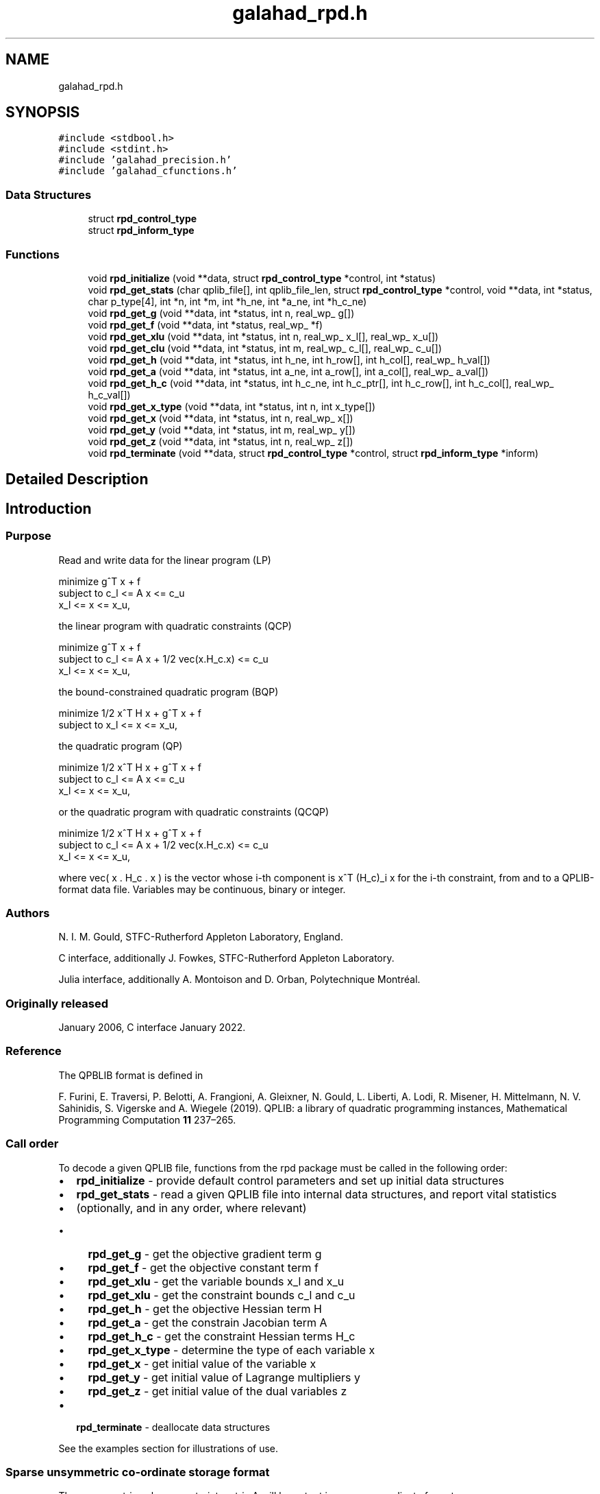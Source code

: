 .TH "galahad_rpd.h" 3 "Sun Apr 16 2023" "C interfaces to GALAHAD RPD" \" -*- nroff -*-
.ad l
.nh
.SH NAME
galahad_rpd.h
.SH SYNOPSIS
.br
.PP
\fC#include <stdbool\&.h>\fP
.br
\fC#include <stdint\&.h>\fP
.br
\fC#include 'galahad_precision\&.h'\fP
.br
\fC#include 'galahad_cfunctions\&.h'\fP
.br

.SS "Data Structures"

.in +1c
.ti -1c
.RI "struct \fBrpd_control_type\fP"
.br
.ti -1c
.RI "struct \fBrpd_inform_type\fP"
.br
.in -1c
.SS "Functions"

.in +1c
.ti -1c
.RI "void \fBrpd_initialize\fP (void **data, struct \fBrpd_control_type\fP *control, int *status)"
.br
.ti -1c
.RI "void \fBrpd_get_stats\fP (char qplib_file[], int qplib_file_len, struct \fBrpd_control_type\fP *control, void **data, int *status, char p_type[4], int *n, int *m, int *h_ne, int *a_ne, int *h_c_ne)"
.br
.ti -1c
.RI "void \fBrpd_get_g\fP (void **data, int *status, int n, real_wp_ g[])"
.br
.ti -1c
.RI "void \fBrpd_get_f\fP (void **data, int *status, real_wp_ *f)"
.br
.ti -1c
.RI "void \fBrpd_get_xlu\fP (void **data, int *status, int n, real_wp_ x_l[], real_wp_ x_u[])"
.br
.ti -1c
.RI "void \fBrpd_get_clu\fP (void **data, int *status, int m, real_wp_ c_l[], real_wp_ c_u[])"
.br
.ti -1c
.RI "void \fBrpd_get_h\fP (void **data, int *status, int h_ne, int h_row[], int h_col[], real_wp_ h_val[])"
.br
.ti -1c
.RI "void \fBrpd_get_a\fP (void **data, int *status, int a_ne, int a_row[], int a_col[], real_wp_ a_val[])"
.br
.ti -1c
.RI "void \fBrpd_get_h_c\fP (void **data, int *status, int h_c_ne, int h_c_ptr[], int h_c_row[], int h_c_col[], real_wp_ h_c_val[])"
.br
.ti -1c
.RI "void \fBrpd_get_x_type\fP (void **data, int *status, int n, int x_type[])"
.br
.ti -1c
.RI "void \fBrpd_get_x\fP (void **data, int *status, int n, real_wp_ x[])"
.br
.ti -1c
.RI "void \fBrpd_get_y\fP (void **data, int *status, int m, real_wp_ y[])"
.br
.ti -1c
.RI "void \fBrpd_get_z\fP (void **data, int *status, int n, real_wp_ z[])"
.br
.ti -1c
.RI "void \fBrpd_terminate\fP (void **data, struct \fBrpd_control_type\fP *control, struct \fBrpd_inform_type\fP *inform)"
.br
.in -1c
.SH "Detailed Description"
.PP 

.SH "Introduction"
.PP
.SS "Purpose"
Read and write data for the linear program (LP) \[\mbox{minimize}\;\; g^T x + f \;\mbox{subject to}\; c_l <= A x <= c_u \;\mbox{and}\; x_l <= x <= x_u, \]  
  \n
  minimize     g^T x + f
   subject to  c_l <= A x <= c_u
               x_l <=  x  <= x_u,
  \n
 the linear program with quadratic constraints (QCP) \[\mbox{minimize}\;\; g^T x + f \;\mbox{subject to}\; c_l <= A x + 1/2 \mbox{vec}(x.H_c.x) <= c_u \;\mbox{and}\; x_l <= x <= x_u, \]  
  \n
  minimize     g^T x + f
   subject to  c_l <= A x + 1/2 vec(x.H_c.x) <= c_u
               x_l <=  x  <= x_u,
  \n
 the bound-constrained quadratic program (BQP) \[\mbox{minimize}\;\; 1/2 x^T H x + g^T x + f \;\mbox{subject to}\; x_l <= x <= x_u, \]  
  \n
   minimize     1/2 x^T H x + g^T x + f
   subject to   x_l <=  x  <= x_u,
  \n
 the quadratic program (QP) \[\mbox{minimize}\;\; 1/2 x^T H x + g^T x + f \;\mbox{subject to}\; c_l <= A x <= c_u \;\mbox{and}\; x_l <= x <= x_u, \]  
  \n
   minimize    1/2 x^T H x + g^T x + f
   subject to  c_l <= A x <= c_u
               x_l <=  x  <= x_u,
  \n
 or the quadratic program with quadratic constraints (QCQP) \[\mbox{minimize}\;\; 1/2 x^T H x + g^T x + f \;\mbox{subject to}\; c_l <= A x + 1/2 \mbox{vec}(x.H_c.x) <= c_u \;\mbox{and}\; x_l <= x <= x_u, \]  
  \n
  minimize     1/2 x^T H x + g^T x + f
   subject to  c_l <= A x + 1/2 vec(x.H_c.x) <= c_u
               x_l <=  x  <= x_u,
  \n
 where vec( x \&. H_c \&. x ) is the vector whose i-th component is x^T (H_c)_i x for the i-th constraint, from and to a QPLIB-format data file\&. Variables may be continuous, binary or integer\&.
.SS "Authors"
N\&. I\&. M\&. Gould, STFC-Rutherford Appleton Laboratory, England\&.
.PP
C interface, additionally J\&. Fowkes, STFC-Rutherford Appleton Laboratory\&.
.PP
Julia interface, additionally A\&. Montoison and D\&. Orban, Polytechnique Montréal\&.
.SS "Originally released"
January 2006, C interface January 2022\&.
.SS "Reference"
The QPBLIB format is defined in
.PP
F\&. Furini, E\&. Traversi, P\&. Belotti, A\&. Frangioni, A\&. Gleixner, N\&. Gould, L\&. Liberti, A\&. Lodi, R\&. Misener, H\&. Mittelmann, N\&. V\&. Sahinidis, S\&. Vigerske and A\&. Wiegele (2019)\&. QPLIB: a library of quadratic programming instances, Mathematical Programming Computation \fB11\fP 237–265\&.
.SS "Call order"
To decode a given QPLIB file, functions from the rpd package must be called in the following order:
.PP
.IP "\(bu" 2
\fBrpd_initialize\fP - provide default control parameters and set up initial data structures
.IP "\(bu" 2
\fBrpd_get_stats\fP - read a given QPLIB file into internal data structures, and report vital statistics
.IP "\(bu" 2
(optionally, and in any order, where relevant)
.IP "  \(bu" 4
\fBrpd_get_g\fP - get the objective gradient term g
.IP "  \(bu" 4
\fBrpd_get_f\fP - get the objective constant term f
.IP "  \(bu" 4
\fBrpd_get_xlu\fP - get the variable bounds x_l and x_u
.IP "  \(bu" 4
\fBrpd_get_xlu\fP - get the constraint bounds c_l and c_u
.IP "  \(bu" 4
\fBrpd_get_h\fP - get the objective Hessian term H
.IP "  \(bu" 4
\fBrpd_get_a\fP - get the constrain Jacobian term A
.IP "  \(bu" 4
\fBrpd_get_h_c\fP - get the constraint Hessian terms H_c
.IP "  \(bu" 4
\fBrpd_get_x_type\fP - determine the type of each variable x
.IP "  \(bu" 4
\fBrpd_get_x\fP - get initial value of the variable x
.IP "  \(bu" 4
\fBrpd_get_y\fP - get initial value of Lagrange multipliers y
.IP "  \(bu" 4
\fBrpd_get_z\fP - get initial value of the dual variables z
.PP

.IP "\(bu" 2
\fBrpd_terminate\fP - deallocate data structures
.PP
.PP
   
  See the examples section for illustrations of use.
  
.SS "Sparse unsymmetric co-ordinate storage format"
The unsymmetric m by n constraint matrix A will be output in sparse co-ordinate format\&.
.PP
Both C-style (0 based) and fortran-style (1-based) indexing is allowed\&. Choose \fCcontrol\&.f_indexing\fP as \fCfalse\fP for C style and \fCtrue\fP for fortran style; the discussion below presumes C style, but add 1 to indices for the corresponding fortran version\&.
.PP
Wrappers will automatically convert between 0-based (C) and 1-based (fortran) array indexing, so may be used transparently from C\&. This conversion involves both time and memory overheads that may be avoided by supplying data that is already stored using 1-based indexing\&.
.PP
Only the nonzero entries of the matrices are stored\&. For the l-th entry, 0 <= l <= ne-1, of A, its row index i, column index j and value A_{ij}, 0 <= i <= m-1, 0 <= j <= n-1, are stored as the l-th components of the integer arrays A_row and A_col and real array A_val, respectively, while the number of nonzeros is recorded as A_ne = ne\&.
.SS "Sparse symmetric co-ordinate storage format"
Likewise, the symmetric n by n objective Hessian matrix H will be returned in a sparse co-ordinate format\&. But crucially symmetry is exploited by only storing values from the lower triangular part (i\&.e, those entries that lie on or below the leading diagonal)\&.
.PP
Only the nonzero entries of the matrices are stored\&. For the l-th entry, 0 <= l <= ne-1, of H, its row index i, column index j and value h_{ij}, 0 <= j <= i <= n-1, are stored as the l-th components of the integer arrays H_row and H_col and real array H_val, respectively, while the number of nonzeros is recorded as H_ne = ne\&. Note that only the entries in the lower triangle should be stored\&.
.SS "Joint sparse symmetric co-ordinate storage format"
The symmetric n by n constraint Hessian matrices (H_c)_i are stored as a whole in a joint symmetric co-ordinate storage format\&. In addition to the row and column indices and values of each lower triangular matrix, record is also kept of the particular constraint invlved\&.
.PP
Only the nonzero entries of the matrices are stored\&. For the l-th entry, 0 <= l <= ne-1, of H, its constraint index k, row index i, column index j and value (h_k)_{ij}, 0 <= j <= i <= n-1, are stored as the l-th components of the integer arrays H_c_ptr, H_c_row and H_c_col and real array H_c_val, respectively, while the number of nonzeros is recorded as H_c_ne = ne\&. Note as before that only the entries in the lower triangles should be stored\&. 
.SH "Data Structure Documentation"
.PP 
.SH "struct rpd_control_type"
.PP 
control derived type as a C struct 
.PP
\fBData Fields:\fP
.RS 4
bool \fIf_indexing\fP use C or Fortran sparse matrix indexing 
.br
.PP
int \fIqplib\fP QPLIB file input stream number\&. 
.br
.PP
int \fIerror\fP error and warning diagnostics occur on stream error 
.br
.PP
int \fIout\fP general output occurs on stream out 
.br
.PP
int \fIprint_level\fP the level of output required is specified by print_level 
.PD 0

.IP "\(bu" 2
<= 0 gives no output, 
.IP "\(bu" 2
>= 1 gives increasingly verbose (debugging) output 
.PP

.br
.PP
bool \fIspace_critical\fP if \&.space_critical true, every effort will be made to use as little space as possible\&. This may result in longer computation time 
.br
.PP
bool \fIdeallocate_error_fatal\fP if \&.deallocate_error_fatal is true, any array/pointer deallocation error will terminate execution\&. Otherwise, computation will continue 
.br
.PP
.RE
.PP
.SH "struct rpd_inform_type"
.PP 
inform derived type as a C struct 
.PP
\fBData Fields:\fP
.RS 4
int \fIstatus\fP return status\&. Possible values are: 
.PD 0

.IP "\(bu" 2
0 successful return 
.IP "\(bu" 2
-1 allocation failure 
.IP "\(bu" 2
-2 deallocation failure 
.IP "\(bu" 2
-3 end of file reached prematurely 
.IP "\(bu" 2
-4 other read error 
.IP "\(bu" 2
-5 unrecognised type 
.PP

.br
.PP
int \fIalloc_status\fP the status of the last attempted allocation or deallocation 
.br
.PP
char \fIbad_alloc[81]\fP the name of the array for which an allocation or deallocation error ocurred 
.br
.PP
int \fIio_status\fP status from last read attempt 
.br
.PP
int \fIline\fP number of last line read from i/o file 
.br
.PP
char \fIp_type[4]\fP problem type 
.br
.PP
.RE
.PP
.SH "Function Documentation"
.PP 
.SS "void rpd_initialize (void ** data, struct \fBrpd_control_type\fP * control, int * status)"
Set default control values and initialize private data
.PP
\fBParameters\fP
.RS 4
\fIdata\fP holds private internal data
.br
\fIcontrol\fP is a struct containing control information (see \fBrpd_control_type\fP)
.br
\fIstatus\fP is a scalar variable of type int, that gives the exit status from the package\&. Possible values are (currently): 
.PD 0

.IP "\(bu" 2
0\&. The import was succesful\&. 
.PP
.RE
.PP

.SS "void rpd_get_stats (char qplib_file[], int qplib_file_len, struct \fBrpd_control_type\fP * control, void ** data, int * status, char p_type[4], int * n, int * m, int * h_ne, int * a_ne, int * h_c_ne)"
Read the data from a specified QPLIB file into internal storage, and report the type of problem encoded, along with problem-specific dimensions\&.
.PP
\fBParameters\fP
.RS 4
\fIqplib_file\fP is a one-dimensional array of type char that specifies the name of the QPLIB file that is to be read\&.
.br
\fIqplib_file_len\fP is a scalar variable of type int, that gives the number of characters in the name encoded in qplib_file\&.
.br
\fIcontrol\fP is a struct whose members provide control paramters for the remaining prcedures (see \fBrpd_control_type\fP)
.br
\fIdata\fP holds private internal data
.br
\fIstatus\fP is a scalar variable of type int, that gives the exit status from the package\&. Possible values are: 
.PD 0

.IP "\(bu" 2
0\&. The statistics have been recovered succesfully\&. 
.IP "\(bu" 2
-1\&. An allocation error occurred\&. A message indicating the offending array is written on unit control\&.error, and the returned allocation status and a string containing the name of the offending array are held in inform\&.alloc_status and inform\&.bad_alloc respectively\&. 
.IP "\(bu" 2
-2\&. A deallocation error occurred\&. A message indicating the offending array is written on unit control\&.error and the returned allocation status and a string containing the name of the offending array are held in inform\&.alloc_status and inform\&.bad_alloc respectively\&.
.PP
.br
\fIp_type\fP is a one-dimensional array of size 4 and type char that specifies the type of quadratic programming problem encoded in the QPLIB file\&.
.br

.br
The first character indicates the type of objective function used\&. It will be one of the following: 
.PD 0

.IP "\(bu" 2
L a linear objective function\&. 
.IP "\(bu" 2
D a convex quadratic objective function whose Hessian is a diagonal matrix\&. 
.IP "\(bu" 2
C a convex quadratic objective function\&. 
.IP "\(bu" 2
Q a quadratic objective function whose Hessian may be indefinite\&. 
.PP

.br
The second character indicates the types of variables that are present\&. It will be one of the following: 
.PD 0

.IP "\(bu" 2
C all the variables are continuous\&. 
.IP "\(bu" 2
B all the variables are binary (0-1)\&. 
.IP "\(bu" 2
M the variables are a mix of continuous and binary\&. 
.IP "\(bu" 2
I all the variables are integer\&. 
.IP "\(bu" 2
G the variables are a mix of continuous, binary and integer\&. 
.PP

.br
The third character indicates the type of the (most extreme) constraint function used; other constraints may be of a lesser type\&. It will be one of the following: 
.PD 0

.IP "\(bu" 2
N there are no constraints\&. 
.IP "\(bu" 2
B some of the variables lie between lower and upper bounds (box constraint)\&. 
.IP "\(bu" 2
L the constraint functions are linear\&. 
.IP "\(bu" 2
D the constraint functions are convex quadratics with diagonal Hessians\&. 
.IP "\(bu" 2
C the constraint functions are convex quadratics\&. 
.IP "\(bu" 2
Q the constraint functions are quadratics whose Hessians may be indefinite\&. 
.PP
Thus for continuous problems, we would have 
.PD 0

.IP "\(bu" 2
LCL a linear program\&. 
.IP "\(bu" 2
LCC or LCQ a linear program with quadratic constraints\&. 
.IP "\(bu" 2
CCB or QCB a bound-constrained quadratic program\&. 
.IP "\(bu" 2
CCL or QCL a quadratic program\&. 
.IP "\(bu" 2
CCC or CCQ or QCC or QCQ a quadratic program with quadratic constraints\&. 
.PP
For integer problems, the second character would be I rather than C, and for mixed integer problems, the second character would by M or G\&.
.br
\fIn\fP is a scalar variable of type int, that holds the number of variables\&.
.br
\fIm\fP is a scalar variable of type int, that holds the number of general constraints\&.
.br
\fIh_ne\fP is a scalar variable of type int, that holds the number of entries in the lower triangular part of H stored in the sparse symmetric co-ordinate storage scheme\&.
.br
\fIa_ne\fP is a scalar variable of type int, that holds the number of entries in A stored in the sparse co-ordinate storage scheme\&.
.br
\fIh_c_ne\fP is a scalar variable of type int, that holds the number of entries in the lower triangular part of H_c stored in the joint sparse co-ordinate storage scheme\&. 
.RE
.PP

.SS "void rpd_get_g (void ** data, int * status, int n, real_wp_ g[])"
Recover the linear term g from in objective function
.PP
\fBParameters\fP
.RS 4
\fIdata\fP holds private internal data
.br
\fIstatus\fP is a scalar variable of type int, that gives the exit status from the package\&. Possible values are: 
.PD 0

.IP "\(bu" 2
0\&. The statistics have been recovered succesfully\&. 
.IP "\(bu" 2
-93\&. The QPLIB file did not contain the required data\&.
.PP
.br
\fIn\fP is a scalar variable of type int, that holds the number of variables\&.
.br
\fIg\fP is a one-dimensional array of size n and type double, that gives the linear term g of the objective function\&. The j-th component of g, j = 0, \&.\&.\&. , n-1, contains g_j \&. 
.RE
.PP

.SS "void rpd_get_f (void ** data, int * status, real_wp_ * f)"
Recover the constant term f in the objective function\&.
.PP
\fBParameters\fP
.RS 4
\fIdata\fP holds private internal data
.br
\fIstatus\fP is a scalar variable of type int, that gives the exit status from the package\&. Possible values are: 
.PD 0

.IP "\(bu" 2
0\&. The statistics have been recovered succesfully\&. 
.IP "\(bu" 2
-93\&. The QPLIB file did not contain the required data\&.
.PP
.br
\fIf\fP is a scalar of type double, that gives the constant term f from the objective function\&. 
.RE
.PP

.SS "void rpd_get_xlu (void ** data, int * status, int n, real_wp_ x_l[], real_wp_ x_u[])"
Recover the variable lower and upper bounds x_l and x_u\&.
.PP
\fBParameters\fP
.RS 4
\fIdata\fP holds private internal data
.br
\fIstatus\fP is a scalar variable of type int, that gives the exit status from the package\&. Possible values are: 
.PD 0

.IP "\(bu" 2
0\&. The statistics have been recovered succesfully\&. 
.IP "\(bu" 2
-93\&. The QPLIB file did not contain the required data\&.
.PP
.br
\fIn\fP is a scalar variable of type int, that holds the number of variables\&.
.br
\fIx_l\fP is a one-dimensional array of size n and type double, that gives the lower bounds x_l on the variables x\&. The j-th component of x_l, j = 0, \&.\&.\&. , n-1, contains (x_l)_j\&.
.br
\fIx_u\fP is a one-dimensional array of size n and type double, that gives the upper bounds x_u on the variables x\&. The j-th component of x_u, j = 0, \&.\&.\&. , n-1, contains (x_u)_j\&. 
.RE
.PP

.SS "void rpd_get_clu (void ** data, int * status, int m, real_wp_ c_l[], real_wp_ c_u[])"
Recover the constraint lower and upper bounds c_l and c_u\&.
.PP
\fBParameters\fP
.RS 4
\fIdata\fP holds private internal data
.br
\fIstatus\fP is a scalar variable of type int, that gives the exit status from the package\&. Possible values are: 
.PD 0

.IP "\(bu" 2
0\&. The statistics have been recovered succesfully\&. 
.IP "\(bu" 2
-93\&. The QPLIB file did not contain the required data\&.
.PP
.br
\fIm\fP is a scalar variable of type int, that holds the number of general constraints\&.
.br
\fIc_l\fP is a one-dimensional array of size m and type double, that gives the lower bounds c_l on the constraints A x\&. The i-th component of c_l, i = 0, \&.\&.\&. , m-1, contains (c_l)_i\&.
.br
\fIc_u\fP is a one-dimensional array of size m and type double, that gives the upper bounds c_u on the constraints A x\&. The i-th component of c_u, i = 0, \&.\&.\&. , m-1, contains (c_u)_i\&. 
.RE
.PP

.SS "void rpd_get_h (void ** data, int * status, int h_ne, int h_row[], int h_col[], real_wp_ h_val[])"
Recover the Hessian term H in the objective function\&.
.PP
\fBParameters\fP
.RS 4
\fIdata\fP holds private internal data
.br
\fIstatus\fP is a scalar variable of type int, that gives the exit status from the package\&. Possible values are: 
.PD 0

.IP "\(bu" 2
0\&. The statistics have been recovered succesfully\&. 
.IP "\(bu" 2
-93\&. The QPLIB file did not contain the required data\&.
.PP
.br
\fIh_ne\fP is a scalar variable of type int, that holds the number of entries in the lower triangular part of the Hessian matrix H\&.
.br
\fIh_row\fP is a one-dimensional array of size h_ne and type int, that gives the row indices of the lower triangular part of H in the \fBsparse co-ordinate storage scheme\fP\&.
.br
\fIh_col\fP is a one-dimensional array of size h_ne and type int, that gives the column indices of the lower triangular part of H in the sparse co-ordinate storage scheme\&.
.br
\fIh_val\fP is a one-dimensional array of size h_ne and type double, that holds the values of the entries of the lower triangular part of the Hessian matrix H in the sparse co-ordinate storage scheme\&. 
.RE
.PP

.SS "void rpd_get_a (void ** data, int * status, int a_ne, int a_row[], int a_col[], real_wp_ a_val[])"
Recover the Jacobian term A in the constraints\&.
.PP
\fBParameters\fP
.RS 4
\fIdata\fP holds private internal data
.br
\fIstatus\fP is a scalar variable of type int, that gives the exit status from the package\&. Possible values are: 
.PD 0

.IP "\(bu" 2
0\&. The statistics have been recovered succesfully\&. 
.IP "\(bu" 2
-93\&. The QPLIB file did not contain the required data\&.
.PP
.br
\fIa_ne\fP is a scalar variable of type int, that holds the number of entries in the constraint Jacobian matrix A\&.
.br
\fIa_row\fP is a one-dimensional array of size a_ne and type int, that gives the row indices of A in the \fBsparse co-ordinate storage scheme\fP\&.
.br
\fIa_col\fP is a one-dimensional array of size a_ne and type int, that gives the column indices of A in the sparse co-ordinate, storage scheme\&.
.br
\fIa_val\fP is a one-dimensional array of size a_ne and type double, that gives the values of the entries of the constraint Jacobian matrix A in the sparse co-ordinate scheme\&. 
.RE
.PP

.SS "void rpd_get_h_c (void ** data, int * status, int h_c_ne, int h_c_ptr[], int h_c_row[], int h_c_col[], real_wp_ h_c_val[])"
Recover the Hessian terms H_c in the constraints\&.
.PP
\fBParameters\fP
.RS 4
\fIdata\fP holds private internal data
.br
\fIstatus\fP is a scalar variable of type int, that gives the exit status from the package\&. Possible values are: 
.PD 0

.IP "\(bu" 2
0\&. The statistics have been recovered succesfully\&. 
.IP "\(bu" 2
-93\&. The QPLIB file did not contain the required data\&.
.PP
.br
\fIh_c_ne\fP is a scalar variable of type int, that holds the number of entries in the lower triangular part of the Hessian matrix H\&.
.br
\fIh_c_ptr\fP is a one-dimensional array of size h_c_ne and type int, that gives the constraint indices of the lower triangular part of H_c in the \fBjoint sparse co-ordinate storage scheme\fP\&.
.br
\fIh_c_row\fP is a one-dimensional array of size h_c_ne and type int, that gives the row indices of the lower triangular part of H_c in the joint sparse co-ordinate storage scheme\&.
.br
\fIh_c_col\fP is a one-dimensional array of size h_c_ne and type int, that gives the column indices of the lower triangular part of H_c in the sparse co-ordinate storage scheme\&.
.br
\fIh_c_val\fP is a one-dimensional array of size h_c_ne and type double, that holds the values of the entries of the lower triangular part of the Hessian matrix H_c in the sparse co-ordinate storage scheme\&. 
.RE
.PP

.SS "void rpd_get_x_type (void ** data, int * status, int n, int x_type[])"
Recover the types of the variables x\&.
.PP
\fBParameters\fP
.RS 4
\fIdata\fP holds private internal data
.br
\fIstatus\fP is a scalar variable of type int, that gives the exit status from the package\&. Possible values are: 
.PD 0

.IP "\(bu" 2
0\&. The statistics have been recovered succesfully\&. 
.IP "\(bu" 2
-93\&. The QPLIB file did not contain the required data\&.
.PP
.br
\fIn\fP is a scalar variable of type int, that holds the number of variables\&.
.br
\fIx_type\fP is a one-dimensional array of size n and type int, that specifies the type of each variable x\&. Specifically, for j = 0, \&.\&.\&. , n-1, x(j) = 
.PD 0

.IP "\(bu" 2
0 variable x_j is continuous, 
.IP "\(bu" 2
1 variable x_j is integer, and 
.IP "\(bu" 2
2 variable x_j is binary (0,1) 
.PP
.RE
.PP

.SS "void rpd_get_x (void ** data, int * status, int n, real_wp_ x[])"
Recover the initial values of the variables x\&.
.PP
\fBParameters\fP
.RS 4
\fIdata\fP holds private internal data
.br
\fIstatus\fP is a scalar variable of type int, that gives the exit status from the package\&. Possible values are: 
.PD 0

.IP "\(bu" 2
0\&. The statistics have been recovered succesfully\&. 
.IP "\(bu" 2
-93\&. The QPLIB file did not contain the required data\&.
.PP
.br
\fIn\fP is a scalar variable of type int, that holds the number of variables\&.
.br
\fIx\fP is a one-dimensional array of size n and type double, that gives the initial values x of the optimization variables\&. The j-th component of x, j = 0, \&.\&.\&. , n-1, contains x_j\&. 
.RE
.PP

.SS "void rpd_get_y (void ** data, int * status, int m, real_wp_ y[])"
Recover the initial values of the Lagrange multipliers y\&.
.PP
\fBParameters\fP
.RS 4
\fIdata\fP holds private internal data
.br
\fIstatus\fP is a scalar variable of type int, that gives the exit status from the package\&. Possible values are: 
.PD 0

.IP "\(bu" 2
0\&. The statistics have been recovered succesfully\&. 
.IP "\(bu" 2
-93\&. The QPLIB file did not contain the required data\&.
.PP
.br
\fIm\fP is a scalar variable of type int, that holds the number of general constraints\&.
.br
\fIy\fP is a one-dimensional array of size n and type double, that gives the initial values y of the Lagrange multipliers for the general constraints\&. The j-th component of y, j = 0, \&.\&.\&. , n-1, contains y_j\&. 
.RE
.PP

.SS "void rpd_get_z (void ** data, int * status, int n, real_wp_ z[])"
Recover the initial values of the dual variables z\&.
.PP
\fBParameters\fP
.RS 4
\fIdata\fP holds private internal data
.br
\fIstatus\fP is a scalar variable of type int, that gives the exit status from the package\&. Possible values are: 
.PD 0

.IP "\(bu" 2
0\&. The statistics have been recovered succesfully\&. 
.IP "\(bu" 2
-93\&. The QPLIB file did not contain the required data\&.
.PP
.br
\fIn\fP is a scalar variable of type int, that holds the number of variables\&.
.br
\fIz\fP is a one-dimensional array of size n and type double, that gives the initial values z of the dual variables\&. The j-th component of z, j = 0, \&.\&.\&. , n-1, contains z_j\&. 
.RE
.PP

.SS "void rpd_terminate (void ** data, struct \fBrpd_control_type\fP * control, struct \fBrpd_inform_type\fP * inform)"
Deallocate all internal private storage
.PP
\fBParameters\fP
.RS 4
\fIdata\fP holds private internal data
.br
\fIcontrol\fP is a struct containing control information (see \fBrpd_control_type\fP)
.br
\fIinform\fP is a struct containing output information (see \fBrpd_inform_type\fP) 
.RE
.PP

.SH "Author"
.PP 
Generated automatically by Doxygen for C interfaces to GALAHAD RPD from the source code\&.
